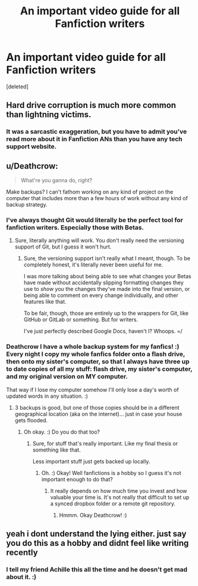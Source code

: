 #+TITLE: An important video guide for all Fanfiction writers

* An important video guide for all Fanfiction writers
:PROPERTIES:
:Score: 0
:DateUnix: 1547805862.0
:DateShort: 2019-Jan-18
:FlairText: Meta
:END:
[deleted]


** Hard drive corruption is much more common than lightning victims.
:PROPERTIES:
:Author: thrawnca
:Score: 5
:DateUnix: 1547807807.0
:DateShort: 2019-Jan-18
:END:

*** It was a sarcastic exaggeration, but you have to admit you've read more about it in Fanfiction ANs than you have any tech support website.
:PROPERTIES:
:Author: FerusGrim
:Score: 3
:DateUnix: 1547807852.0
:DateShort: 2019-Jan-18
:END:


** u/Deathcrow:
#+begin_quote
  What're you ganna do, right?
#+end_quote

Make backups? I can't fathom working on any kind of project on the computer that includes more than a few hours of work without any kind of backup strategy.
:PROPERTIES:
:Author: Deathcrow
:Score: 5
:DateUnix: 1547806368.0
:DateShort: 2019-Jan-18
:END:

*** I've always thought Git would literally be the perfect tool for fanfiction writers. Especially those with Betas.
:PROPERTIES:
:Author: FerusGrim
:Score: 2
:DateUnix: 1547806450.0
:DateShort: 2019-Jan-18
:END:

**** Sure, literally anything will work. You don't really need the versioning support of Git, but I guess it won't hurt.
:PROPERTIES:
:Author: Deathcrow
:Score: 2
:DateUnix: 1547806687.0
:DateShort: 2019-Jan-18
:END:

***** Sure, the versioning support isn't really what I meant, though. To be completely honest, it's literally never been useful for me.

I was more talking about being able to see what changes your Betas have made without accidentally slipping formatting changes they use to /show you/ the changes they've made into the final version, or being able to comment on every change individually, and other features like that.

To be fair, though, those are entirely up to the wrappers for Git, like GitHub or GitLab or something. But for writers.

I've just perfectly described Google Docs, haven't I? Whoops. =/
:PROPERTIES:
:Author: FerusGrim
:Score: 1
:DateUnix: 1547806864.0
:DateShort: 2019-Jan-18
:END:


*** Deathcrow I have a whole backup system for my fanfics! :) Every night I copy my whole fanfics folder onto a flash drive, then onto my sister's computer, so that I always have three up to date copies of all my stuff: flash drive, my sister's computer, and my original version on MY computer.

That way if I lose my computer somehow I'll only lose a day's worth of updated words in any situation. :)
:PROPERTIES:
:Score: 1
:DateUnix: 1547840945.0
:DateShort: 2019-Jan-18
:END:

**** 3 backups is good, but one of those copies should be in a different geographical location (aka on the internet)... just in case your house gets flooded.
:PROPERTIES:
:Author: Deathcrow
:Score: 1
:DateUnix: 1547841580.0
:DateShort: 2019-Jan-18
:END:

***** Oh okay. :) Do you do that too?
:PROPERTIES:
:Score: 1
:DateUnix: 1547841736.0
:DateShort: 2019-Jan-18
:END:

****** Sure, for stuff that's really important. Like my final thesis or something like that.

Less important stuff just gets backed up locally.
:PROPERTIES:
:Author: Deathcrow
:Score: 1
:DateUnix: 1547842445.0
:DateShort: 2019-Jan-18
:END:

******* Oh. :) Okay! Well fanfictions is a hobby so I guess it's not important enough to do that?
:PROPERTIES:
:Score: 1
:DateUnix: 1547842734.0
:DateShort: 2019-Jan-18
:END:

******** It really depends on how much time you invest and how valuable your time is. It's not really that difficult to set up a synced dropbox folder or a remote git repository.
:PROPERTIES:
:Author: Deathcrow
:Score: 1
:DateUnix: 1547842943.0
:DateShort: 2019-Jan-18
:END:

********* Hmmm. Okay Deathcrow! :)
:PROPERTIES:
:Score: 1
:DateUnix: 1547843238.0
:DateShort: 2019-Jan-18
:END:


** yeah i dont understand the lying either. just say you do this as a hobby and didnt feel like writing recently
:PROPERTIES:
:Author: blockbaven
:Score: 2
:DateUnix: 1547809184.0
:DateShort: 2019-Jan-18
:END:

*** I tell my friend Achille this all the time and he doesn't get mad about it. :)
:PROPERTIES:
:Score: 1
:DateUnix: 1547841089.0
:DateShort: 2019-Jan-18
:END:
